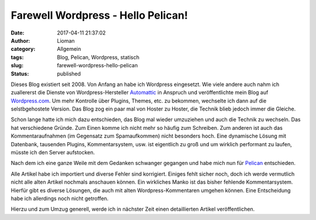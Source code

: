 Farewell Wordpress - Hello Pelican!
###################################
:date: 2017-04-11 21:37:02
:author: Lioman
:category: Allgemein
:tags: Blog, Pelican, Wordpress, statisch
:slug: farewell-wordpress-hello-pelican
:status: published

Dieses Blog existiert seit 2008.
Von Anfang an habe ich Wordpress eingesetzt.
Wie viele andere auch nahm ich zuallererst die Dienste von Wordpress-Hersteller
`Automattic <https://automattic.com/>`__ in Anspruch und veröffentlichte
mein Blog auf `Wordpress.com <https://wordpress.com>`__.
Um mehr Kontrolle über Plugins, Themes, etc. zu bekommen,
wechselte ich dann auf die selstbgehostete Version.
Das Blog zog ein paar mal von
Hoster zu Hoster, die Technik blieb jedoch immer die Gleiche.

Schon lange hatte ich mich dazu entschieden, das Blog mal wieder umzuziehen und
auch die Technik zu wechseln.
Das hat verschiedene Gründe.
Zum Einen komme ich nicht mehr so häufig zum Schreiben.
Zum anderen ist auch das Kommentaraufnahmen (im Gegensatz zum Spamaufkommen)
nicht besonders hoch.
Eine dynamische Lösung mit Datenbank, tausenden Plugins, Kommentarsystem, usw.
ist eigentlich zu groß und um wirklich performant zu laufen,
müsste ich den Server aufstocken.

Nach dem ich eine ganze Weile mit dem Gedanken schwanger gegangen
und habe mich nun für `Pelican <https://blog.getpelican.com/>`__ entschieden.

Alle Artikel habe ich importiert und diverse Fehler sind korrigiert.
Einiges fehlt sicher noch,
doch ich werde vermutlich nicht alle alten Artikel nochmals anschauen können.
Ein wirkliches Manko ist das bisher fehlende Kommentarsystem.
Hierfür gibt es diverse Lösungen,
die auch mit alten Wordpress-Kommentaren umgehen können.
Eine Entscheidung habe ich allerdings noch nicht getroffen.

Hierzu und zum Umzug generell,
werde ich in nächster Zeit einen detaillierten Artikel veröffentlichen.
